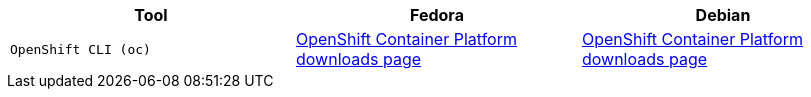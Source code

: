|===
|**Tool**|**Fedora**|**Debian**

| `OpenShift CLI (oc)`
| https://access.redhat.com/downloads/content/290[OpenShift Container Platform downloads page]
| https://access.redhat.com/downloads/content/290[OpenShift Container Platform downloads page]

|===
